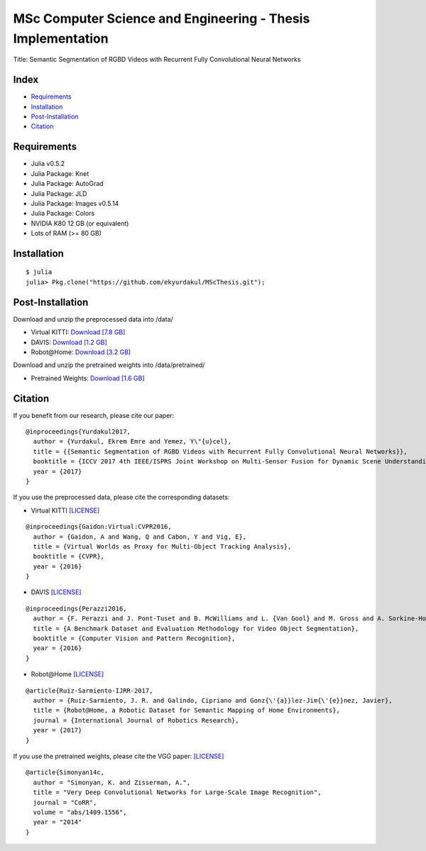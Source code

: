 MSc Computer Science and Engineering - Thesis Implementation
==========================================================

Title: Semantic Segmentation of RGBD Videos with Recurrent Fully Convolutional Neural Networks

Index
-----
- `Requirements`_
- `Installation`_
- `Post-Installation`_
- `Citation`_

Requirements
------------
- Julia v0.5.2
- Julia Package: Knet
- Julia Package: AutoGrad
- Julia Package: JLD
- Julia Package: Images v0.5.14
- Julia Package: Colors
- NVIDIA K80 12 GB (or equivalent)
- Lots of RAM (>= 80 GB)

Installation
------------
::

  $ julia
  julia> Pkg.clone("https://github.com/ekyurdakul/MScThesis.git");

Post-Installation
-----------------
Download and unzip the preprocessed data into /data/

- Virtual KITTI: `Download [7.8 GB] <https://drive.google.com/file/d/0BzsWerNms8SNZFdkSDNzVHMycnc/view?usp=sharing>`_
- DAVIS: `Download [1.2 GB] <https://drive.google.com/file/d/0BzsWerNms8SNOFFuaV82akJmVjA/view?usp=sharing>`_
- Robot\@Home: `Download [3.2 GB] <https://drive.google.com/file/d/0BzsWerNms8SNcEVYTDJFMXMxZzQ/view?usp=sharing>`_

Download and unzip the pretrained weights into /data/pretrained/

- Pretrained Weights: `Download [1.6 GB] <https://drive.google.com/file/d/0BzsWerNms8SNaFdBWktsVGgweWM/view?usp=sharing>`_

Citation
--------
If you benefit from our research, please cite our paper:

::

  @inproceedings{Yurdakul2017,
    author = {Yurdakul, Ekrem Emre and Yemez, Y\"{u}cel},
    title = {{Semantic Segmentation of RGBD Videos with Recurrent Fully Convolutional Neural Networks}},
    booktitle = {ICCV 2017 4th IEEE/ISPRS Joint Workshop on Multi-Sensor Fusion for Dynamic Scene Understanding},
    year = {2017}
  }

If you use the preprocessed data, please cite the corresponding datasets:

- Virtual KITTI `[LICENSE] <http://www.europe.naverlabs.com/Research/Computer-Vision/Proxy-Virtual-Worlds>`_

::

  @inproceedings{Gaidon:Virtual:CVPR2016,
    author = {Gaidon, A and Wang, Q and Cabon, Y and Vig, E},
    title = {Virtual Worlds as Proxy for Multi-Object Tracking Analysis},
    booktitle = {CVPR},
    year = {2016}
  }

- DAVIS `[LICENSE] <http://davischallenge.org/>`_

::

  @inproceedings{Perazzi2016,
    author = {F. Perazzi and J. Pont-Tuset and B. McWilliams and L. {Van Gool} and M. Gross and A. Sorkine-Hornung},
    title = {A Benchmark Dataset and Evaluation Methodology for Video Object Segmentation},
    booktitle = {Computer Vision and Pattern Recognition},
    year = {2016}
  }

- Robot\@Home `[LICENSE] <http://mapir.isa.uma.es/mapirwebsite/index.php/mapir-downloads/203-robot-at-home-dataset.html>`_

::

  @article{Ruiz-Sarmiento-IJRR-2017,
    author = {Ruiz-Sarmiento, J. R. and Galindo, Cipriano and Gonz{\'{a}}lez-Jim{\'{e}}nez, Javier},
    title = {Robot@Home, a Robotic Dataset for Semantic Mapping of Home Environments},
    journal = {International Journal of Robotics Research},
    year = {2017}
  }

If you use the pretrained weights, please cite the VGG paper: `[LICENSE] <http://www.robots.ox.ac.uk/~vgg/research/very_deep/>`_

::

  @article{Simonyan14c,
    author = "Simonyan, K. and Zisserman, A.",
    title = "Very Deep Convolutional Networks for Large-Scale Image Recognition",
    journal = "CoRR",
    volume = "abs/1409.1556",
    year = "2014"
  }
